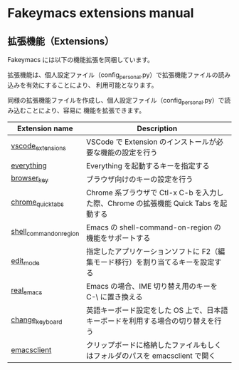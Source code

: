 #+STARTUP: showall indent

* Fakeymacs extensions manual

** 拡張機能（Extensions）

Fakeymacs には以下の機能拡張を同梱しています。

拡張機能は、個人設定ファイル（config_personal.py）で拡張機能ファイルの読み込みを有効にすることにより、
利用可能となります。

同様の拡張機能ファイルを作成し、個人設定ファイル（config_personal.py）で読み込むことにより、容易に
機能を拡張できます。

|-------------------------+-------------------------------------------------------------------------------------|
| Extension name          | Description                                                                         |
|-------------------------+-------------------------------------------------------------------------------------|
| [[/fakeymacs_extensions/vscode_extensions][vscode_extensions]]       | VSCode で Extension のインストールが必要な機能の設定を行う                          |
| [[/fakeymacs_extensions/everything][everything]]              | Everything を起動するキーを指定する                                                 |
| [[/fakeymacs_extensions/browser_key][browser_key]]             | ブラウザ向けのキーの設定を行う                                                      |
| [[/fakeymacs_extensions/chrome_quick_tabs][chrome_quick_tabs]]       | Chrome 系ブラウザで Ctl-x C-b を入力した際、Chrome の拡張機能 Quick Tabs を起動する |
| [[/fakeymacs_extensions/shell_command_on_region][shell_command_on_region]] | Emacs の shell-command-on-region の機能をサポートする                               |
| [[/fakeymacs_extensions/edit_mode][edit_mode]]               | 指定したアプリケーションソフトに F2（編集モード移行）を割り当てるキーを設定する     |
| [[/fakeymacs_extensions/real_emacs][real_emacs]]              | Emacs の場合、IME 切り替え用のキーを C-\ に置き換える                               |
| [[/fakeymacs_extensions/change_keyboard][change_keyboard]]         | 英語キーボード設定をした OS 上で、日本語キーボードを利用する場合の切り替えを行う    |
| [[/fakeymacs_extensions/emacsclient][emacsclient]]             | クリップボードに格納したファイルもしくはフォルダのパスを emacsclient で開く         |
|-------------------------+-------------------------------------------------------------------------------------|
